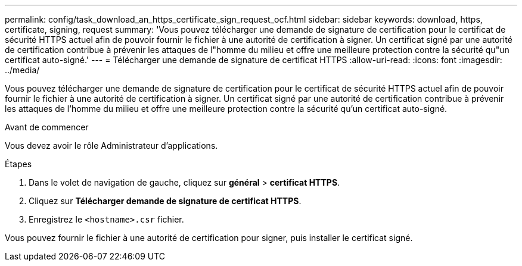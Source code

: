 ---
permalink: config/task_download_an_https_certificate_sign_request_ocf.html 
sidebar: sidebar 
keywords: download, https, certificate, signing, request 
summary: 'Vous pouvez télécharger une demande de signature de certification pour le certificat de sécurité HTTPS actuel afin de pouvoir fournir le fichier à une autorité de certification à signer. Un certificat signé par une autorité de certification contribue à prévenir les attaques de l"homme du milieu et offre une meilleure protection contre la sécurité qu"un certificat auto-signé.' 
---
= Télécharger une demande de signature de certificat HTTPS
:allow-uri-read: 
:icons: font
:imagesdir: ../media/


[role="lead"]
Vous pouvez télécharger une demande de signature de certification pour le certificat de sécurité HTTPS actuel afin de pouvoir fournir le fichier à une autorité de certification à signer. Un certificat signé par une autorité de certification contribue à prévenir les attaques de l'homme du milieu et offre une meilleure protection contre la sécurité qu'un certificat auto-signé.

.Avant de commencer
Vous devez avoir le rôle Administrateur d'applications.

.Étapes
. Dans le volet de navigation de gauche, cliquez sur *général* > *certificat HTTPS*.
. Cliquez sur *Télécharger demande de signature de certificat HTTPS*.
. Enregistrez le `<hostname>.csr` fichier.


Vous pouvez fournir le fichier à une autorité de certification pour signer, puis installer le certificat signé.

